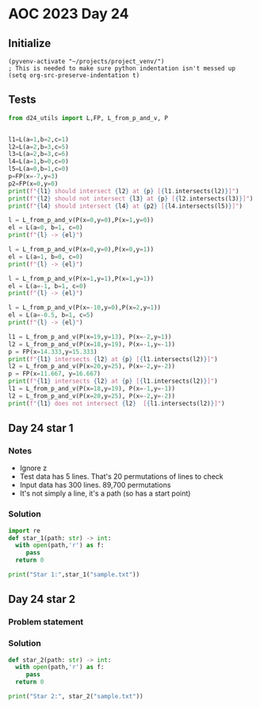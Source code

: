 
* AOC 2023 Day 24

** Initialize 
#+BEGIN_SRC elisp
  (pyvenv-activate "~/projects/project_venv/")
  ; This is needed to make sure python indentation isn't messed up
  (setq org-src-preserve-indentation t)
#+END_SRC

#+RESULTS:
: t

** Tests
#+BEGIN_SRC python :results output
from d24_utils import L,FP, L_from_p_and_v, P


l1=L(a=1,b=2,c=1)
l2=L(a=2,b=3,c=5)
l3=L(a=2,b=3,c=6)
l4=L(a=1,b=0,c=0)
l5=L(a=0,b=1,c=0)
p=FP(x=-7,y=3)
p2=FP(x=0,y=0)
print(f"{l1} should intersect {l2} at {p} [{l1.intersects(l2)}]")
print(f"{l2} should not intersect {l3} at {p} [{l2.intersects(l3)}]")
print(f"{l4} should intersect {l4} at {p2} [{l4.intersects(l5)}]")

l = L_from_p_and_v(P(x=0,y=0),P(x=1,y=0))
el = L(a=0, b=1, c=0)
print(f"{l} -> {el}")

l = L_from_p_and_v(P(x=0,y=0),P(x=0,y=1))
el = L(a=1, b=0, c=0)
print(f"{l} -> {el}")

l = L_from_p_and_v(P(x=1,y=1),P(x=1,y=1))
el = L(a=-1, b=1, c=0)
print(f"{l} -> {el}")

l = L_from_p_and_v(P(x=-10,y=0),P(x=2,y=1))
el = L(a=-0.5, b=1, c=5)
print(f"{l} -> {el}")

l1 = L_from_p_and_v(P(x=19,y=13), P(x=-2,y=1))
l2 = L_from_p_and_v(P(x=18,y=19), P(x=-1,y=-1))
p = FP(x=14.333,y=15.333)
print(f"{l1} intersects {l2} at {p} [{l1.intersects(l2)}]")
l2 = L_from_p_and_v(P(x=20,y=25), P(x=-2,y=-2))
p = FP(x=11.667, y=16.667)
print(f"{l1} intersects {l2} at {p} [{l1.intersects(l2)}]")
l1 = L_from_p_and_v(P(x=18,y=19), P(x=-1,y=-1))
l2 = L_from_p_and_v(P(x=20,y=25), P(x=-2,y=-2))
print(f"{l1} does not intersect {l2}  [{l1.intersects(l2)}]")

#+END_SRC

#+RESULTS:
#+begin_example
a=1.0 b=2.0 c=1.0 should intersect a=2.0 b=3.0 c=5.0 at x=-7.0 y=3.0 z=0.0 [x=-7.0 y=2.0 z=0.0]
a=2.0 b=3.0 c=5.0 should not intersect a=2.0 b=3.0 c=6.0 at x=-7.0 y=3.0 z=0.0 [None]
a=1.0 b=0.0 c=0.0 should intersect a=1.0 b=0.0 c=0.0 at x=0.0 y=0.0 z=0.0 [x=0.0 y=0.0 z=0.0]
a=-0.0 b=1.0 c=-0.0 -> a=0.0 b=1.0 c=0.0
a=0.0 b=1.0 c=0.0 -> a=1.0 b=0.0 c=0.0
a=-1.0 b=1.0 c=-0.0 -> a=-1.0 b=1.0 c=0.0
a=-0.5 b=1.0 c=-5.0 -> a=-0.5 b=1.0 c=5.0
a=0.5 b=1.0 c=-22.5 intersects a=-1.0 b=1.0 c=-1.0 at x=14.333 y=15.333 z=0.0 [x=14.333333333333334 y=-14.666666666666666 z=0.0]
a=0.5 b=1.0 c=-22.5 intersects a=-1.0 b=1.0 c=-5.0 at x=11.667 y=16.667 z=0.0 [x=11.666666666666666 y=-13.333333333333334 z=0.0]
a=-1.0 b=1.0 c=-1.0 does not intersect a=-1.0 b=1.0 c=-5.0  [None]
#+end_example

** Day 24 star 1
*** Notes
- Ignore z
- Test data has 5 lines. That's 20 permutations of lines to check
- Input data has 300 lines. 89,700 permutations
- It's not simply a line, it's a path (so has a start point)
  
*** Solution
#+BEGIN_SRC python :results output
import re
def star_1(path: str) -> int:
  with open(path,'r') as f:
     pass
  return 0
  
print("Star 1:",star_1("sample.txt"))

#+END_SRC

** Day 24 star 2
*** Problem statement
*** Solution
#+BEGIN_SRC python :results output
def star_2(path: str) -> int:
  with open(path,'r') as f:
     pass
  return 0
  
print("Star 2:", star_2("sample.txt"))
#+END_SRC

